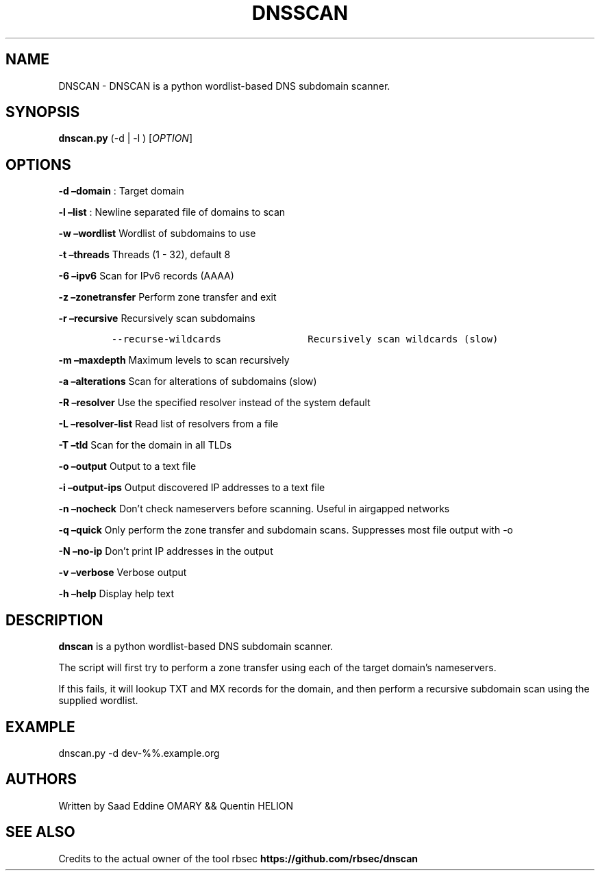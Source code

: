 .\" Automatically generated by Pandoc 3.0
.\"
.\" Define V font for inline verbatim, using C font in formats
.\" that render this, and otherwise B font.
.ie "\f[CB]x\f[]"x" \{\
. ftr V B
. ftr VI BI
. ftr VB B
. ftr VBI BI
.\}
.el \{\
. ftr V CR
. ftr VI CI
. ftr VB CB
. ftr VBI CBI
.\}
.TH "DNSSCAN" "1" "February 8, 2023" "APP-DNSSCAN 1.0.0" "Custom User Manual"
.hy
.SH NAME
.PP
DNSCAN - DNSCAN is a python wordlist-based DNS subdomain scanner.
.SH SYNOPSIS
.PP
\f[B]dnscan.py\f[R] (-d | -l ) [\f[I]OPTION\f[R]]
.SH OPTIONS
.PP
\f[B]-d \[en]domain\f[R] : Target domain
.PP
\f[B]-l \[en]list\f[R] : Newline separated file of domains to scan
.PP
\f[B]-w \[en]wordlist\f[R] Wordlist of subdomains to use
.PP
\f[B]-t \[en]threads\f[R] Threads (1 - 32), default 8
.PP
\f[B]-6 \[en]ipv6\f[R] Scan for IPv6 records (AAAA)
.PP
\f[B]-z \[en]zonetransfer\f[R] Perform zone transfer and exit
.PP
\f[B]-r \[en]recursive\f[R] Recursively scan subdomains
.IP
.nf
\f[C]
--recurse-wildcards               Recursively scan wildcards (slow)
\f[R]
.fi
.PP
\f[B]-m \[en]maxdepth\f[R] Maximum levels to scan recursively
.PP
\f[B]-a \[en]alterations\f[R] Scan for alterations of subdomains (slow)
.PP
\f[B]-R \[en]resolver\f[R] Use the specified resolver instead of the
system default
.PP
\f[B]-L \[en]resolver-list\f[R] Read list of resolvers from a file
.PP
\f[B]-T \[en]tld\f[R] Scan for the domain in all TLDs
.PP
\f[B]-o \[en]output\f[R] Output to a text file
.PP
\f[B]-i \[en]output-ips\f[R] Output discovered IP addresses to a text
file
.PP
\f[B]-n \[en]nocheck\f[R] Don\[cq]t check nameservers before scanning.
Useful in airgapped networks
.PP
\f[B]-q \[en]quick\f[R] Only perform the zone transfer and subdomain
scans.
Suppresses most file output with -o
.PP
\f[B]-N \[en]no-ip\f[R] Don\[cq]t print IP addresses in the output
.PP
\f[B]-v \[en]verbose\f[R] Verbose output
.PP
\f[B]-h \[en]help\f[R] Display help text
.SH DESCRIPTION
.PP
\f[B]dnscan\f[R] is a python wordlist-based DNS subdomain scanner.
.PP
The script will first try to perform a zone transfer using each of the
target domain\[cq]s nameservers.
.PP
If this fails, it will lookup TXT and MX records for the domain, and
then perform a recursive subdomain scan using the supplied wordlist.
.SH EXAMPLE
.PP
dnscan.py -d dev-%%.example.org
.SH AUTHORS
.PP
Written by Saad Eddine OMARY && Quentin HELION
.SH SEE ALSO
.PP
Credits to the actual owner of the tool rbsec
\f[B]https://github.com/rbsec/dnscan\f[R]
